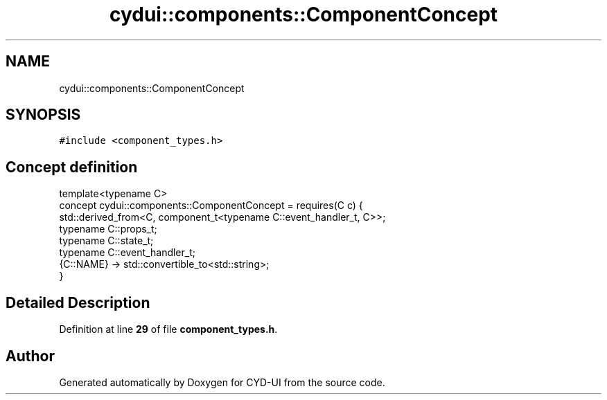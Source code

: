 .TH "cydui::components::ComponentConcept" 3 "CYD-UI" \" -*- nroff -*-
.ad l
.nh
.SH NAME
cydui::components::ComponentConcept
.SH SYNOPSIS
.br
.PP
.PP
\fC#include <component_types\&.h>\fP
.SH "Concept definition"
.PP 
.PP
.nf
template<typename C>
concept cydui::components::ComponentConcept =  requires(C c) {
      std::derived_from<C, component_t<typename C::event_handler_t, C>>;
      typename C::props_t;
      typename C::state_t;
      typename C::event_handler_t;
      {C::NAME} \-> std::convertible_to<std::string>;
    }
.fi
.SH "Detailed Description"
.PP 
Definition at line \fB29\fP of file \fBcomponent_types\&.h\fP\&.
.SH "Author"
.PP 
Generated automatically by Doxygen for CYD-UI from the source code\&.
